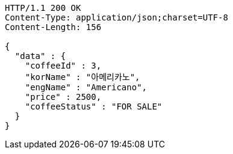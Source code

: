 [source,http,options="nowrap"]
----
HTTP/1.1 200 OK
Content-Type: application/json;charset=UTF-8
Content-Length: 156

{
  "data" : {
    "coffeeId" : 3,
    "korName" : "아메리카노",
    "engName" : "Americano",
    "price" : 2500,
    "coffeeStatus" : "FOR SALE"
  }
}
----